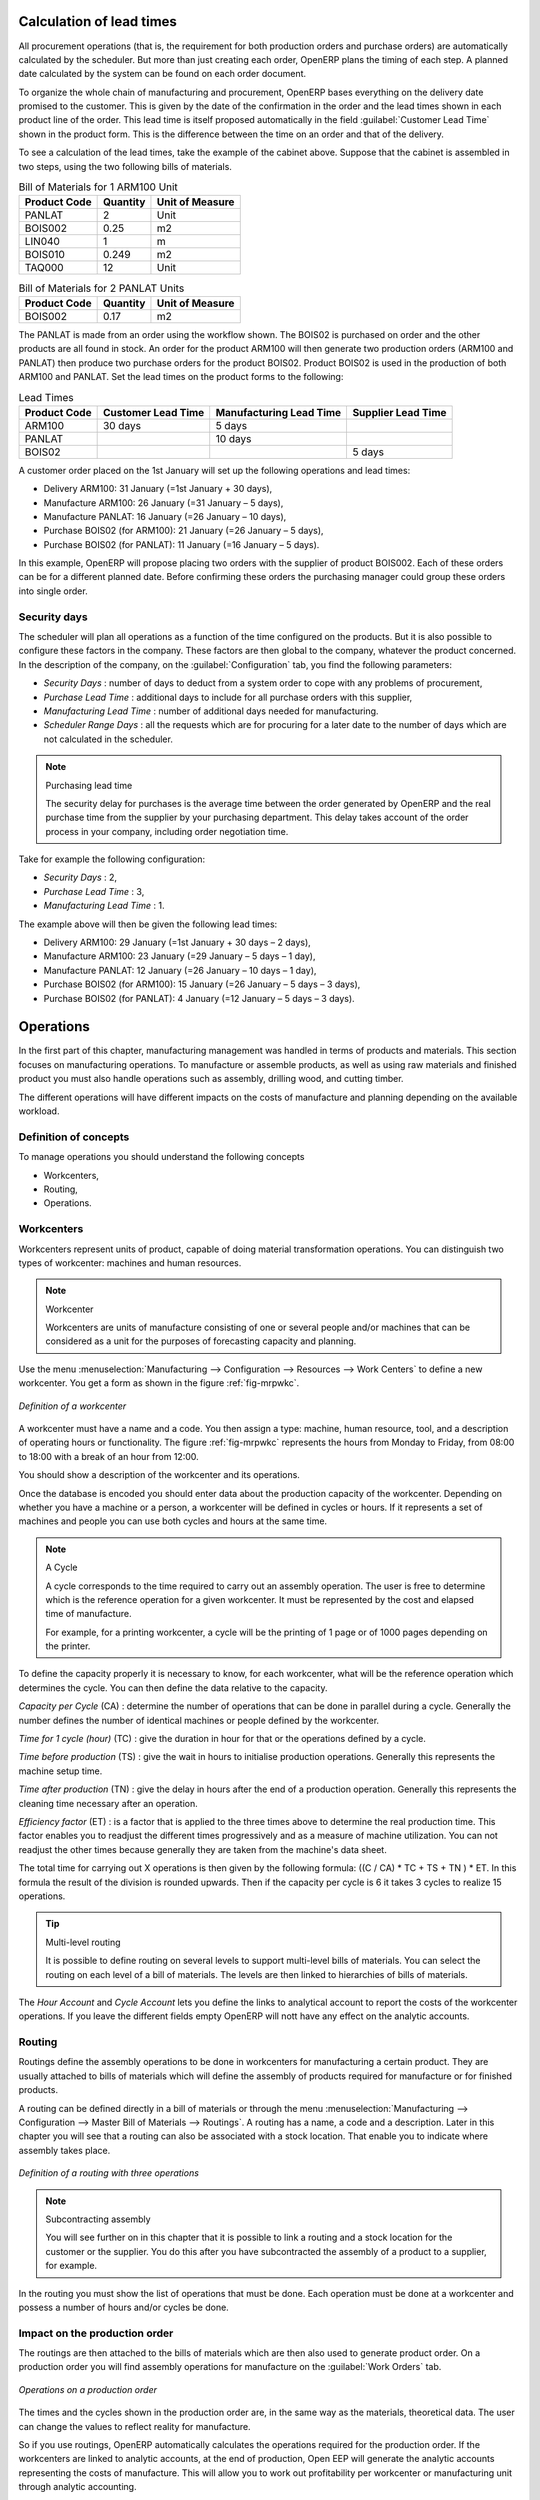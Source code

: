 
.. index::
   single: scheduler; lead time

Calculation of lead times
=========================

All procurement operations (that is, the requirement for both production orders and purchase orders)
are automatically calculated by the scheduler. But more than just
creating each order, OpenERP plans the timing of each step.
A planned date calculated by the system can be found on each order document.

To organize the whole chain of manufacturing and procurement, OpenERP bases everything on the delivery
date promised to the customer. This is given by the date of the confirmation in the order and the
lead times shown in each product line of the order. This lead time is itself proposed automatically
in the field :guilabel:`Customer Lead Time` shown in the product form. This is the difference
between the time on an order and that of the delivery.

To see a calculation of the lead times, take the example of the cabinet above. Suppose that the
cabinet is assembled in two steps, using the two following bills of materials.

.. table:: Bill of Materials for 1 ARM100 Unit

   ============  ========  ===============
   Product Code  Quantity  Unit of Measure
   ============  ========  ===============
   PANLAT        2         Unit
   BOIS002       0.25      m2
   LIN040        1         m
   BOIS010       0.249     m2
   TAQ000        12        Unit
   ============  ========  ===============

.. table:: Bill of Materials for 2 PANLAT Units

   ============  ========  ===============
   Product Code  Quantity  Unit of Measure
   ============  ========  ===============
   BOIS002       0.17      m2
   ============  ========  ===============

The PANLAT is made from an order using the workflow shown. The BOIS02 is purchased on order and the
other products are all found in stock. An order for the product ARM100 will then generate two
production orders (ARM100 and PANLAT) then produce two purchase orders for the product BOIS02.
Product BOIS02 is used in the production of both ARM100 and PANLAT. Set the lead times on the
product forms to the following:

.. table:: Lead Times

   ============ ================== ======================= ==================
   Product Code Customer Lead Time Manufacturing Lead Time Supplier Lead Time
   ============ ================== ======================= ==================
   ARM100       30 days            5 days
   PANLAT                          10 days
   BOIS02                                                  5 days
   ============ ================== ======================= ==================

A customer order placed on the 1st January will set up the following operations and lead times:

* Delivery ARM100: 31 January (=1st January + 30 days),

* Manufacture ARM100: 26 January (=31 January – 5 days),

* Manufacture PANLAT: 16 January (=26 January – 10 days),

* Purchase BOIS02 (for ARM100): 21 January (=26 January – 5 days),

* Purchase BOIS02 (for PANLAT): 11 January (=16 January – 5 days).

In this example, OpenERP will propose placing two orders with the supplier of product BOIS002. Each of
these orders can be for a different planned date. Before confirming these orders the
purchasing manager could group these orders into single order.

Security days
-------------

The scheduler will plan all operations as a function of the time configured on the products. But it
is also possible to configure these factors in the company. These factors are then global to the
company, whatever the product concerned. In the description of the company, on the
:guilabel:`Configuration` tab, you find the following parameters:

* `Security Days` : number of days to deduct from a system order to cope with any problems of
  procurement,

* `Purchase Lead Time` : additional days to include for all purchase orders with this supplier,

* `Manufacturing Lead Time` : number of additional days needed for manufacturing.

* `Scheduler Range Days` : all the requests which are for procuring for a later date to
  the number of days which are not calculated in the scheduler.

.. note:: Purchasing lead time

    The security delay for purchases is the average time between the order generated by OpenERP and
    the real purchase time from the supplier by your purchasing department.
    This delay takes account of the order process in your company, including order negotiation time.

Take for example the following configuration:

* `Security Days` : 2,

* `Purchase Lead Time` : 3,

* `Manufacturing Lead Time` : 1.

The example above will then be given the following lead times:

* Delivery ARM100: 29 January (=1st January + 30 days – 2 days),

* Manufacture ARM100: 23 January (=29 January – 5 days – 1 day),

* Manufacture PANLAT: 12 January (=26 January – 10 days – 1 day),

* Purchase BOIS02 (for ARM100): 15 January (=26 January – 5 days – 3 days),

* Purchase BOIS02 (for PANLAT): 4 January (=12 January – 5 days – 3 days).

.. index:: work orders

Operations
==========

In the first part of this chapter, manufacturing management was handled in terms of products and
materials. This section focuses on manufacturing operations. To manufacture or assemble products, as
well as using raw materials and finished product you must also handle operations such as assembly,
drilling wood, and cutting timber.

The different operations will have different impacts on the costs of manufacture and planning depending
on the available workload.

Definition of concepts
----------------------

To manage operations you should understand the following concepts

* Workcenters,

* Routing,

* Operations.

.. index::
   single: workcenter

Workcenters
-----------

Workcenters represent units of product, capable of doing material transformation operations. You can
distinguish two types of workcenter: machines and human resources.

.. note:: Workcenter

    Workcenters are units of manufacture consisting of one or several people and/or machines
    that can be considered as a unit for the purposes of forecasting capacity and planning.

Use the menu :menuselection:`Manufacturing --> Configuration --> Resources --> Work Centers` to define a new
workcenter. You get a form as shown in the figure :ref:`fig-mrpwkc`.

.. _fig-mrpwkc:

.. figure:: images/mrp_workcenter.png
   :scale: 75
   :align: center

   *Definition of a workcenter*

A workcenter must have a name and a code. You then assign a type: machine, human resource, tool, and
a description of operating hours or functionality. The figure :ref:`fig-mrpwkc` represents the hours from Monday
to Friday, from 08:00 to 18:00 with a break of an hour from 12:00.

You should show a description of the workcenter and its operations.

Once the database is encoded you should enter data about the production capacity of the workcenter.
Depending on whether you have a machine or a person, a workcenter will be defined in cycles or
hours. If it represents a set of machines and people you can use both cycles and hours at the same
time.

.. index::
   single: workcenter, cycle

.. note:: A Cycle

    A cycle corresponds to the time required to carry out an assembly operation.
    The user is free to determine which is the reference operation for a given workcenter.
    It must be represented by the cost and elapsed time of manufacture.

    For example, for a printing workcenter, a cycle will be the printing of 1 page or of 1000 pages
    depending on the printer.

To define the capacity properly it is necessary to know, for each workcenter, what will be the
reference operation which determines the cycle. You can then define the data relative
to the capacity.

`Capacity per Cycle` (CA) : determine the number of operations that can be done in parallel during a
cycle. Generally the number defines the number of identical machines or people defined by the
workcenter.

`Time for 1 cycle (hour)` (TC) : give the duration in hour for that or the operations defined by a cycle.

`Time before production` (TS) : give the wait in hours to initialise production operations. Generally
this represents the machine setup time.

`Time after production` (TN) : give the delay in hours after the end of a production operation.
Generally this represents the cleaning time necessary after an operation.

`Efficiency factor`  (ET) : is a factor that is applied to the three times above to determine the real
production time. This factor enables you to readjust the different times progressively and as a
measure of machine utilization. You can not readjust the other times because generally they are taken
from the machine's data sheet.

The total time for carrying out X operations is then given by the following formula: ((C / CA) * TC
+ TS + TN ) * ET. In this formula the result of the division is rounded upwards. Then if the
capacity per cycle is 6 it takes 3 cycles to realize 15 operations.

.. tip:: Multi-level routing

   It is possible to define routing on several levels to support multi-level bills of materials.
   You can select the routing on each level of a bill of materials.
   The levels are then linked to hierarchies of bills of materials.

The `Hour Account` and `Cycle Account` lets you define the links to analytical account to report the
costs of the workcenter operations. If you leave the different fields empty OpenERP will nott have any
effect on the analytic accounts.

.. index::
   pair: routing; manufacturing

.. index::
   single: routing

Routing
-------

Routings define the assembly operations to be done in workcenters for manufacturing a certain
product. They are usually attached to bills of materials which will define the assembly of products
required for manufacture or for finished products.

A routing can be defined directly in a bill of materials or through the menu
:menuselection:`Manufacturing --> Configuration --> Master Bill of Materials --> Routings`. A routing has a name, a code and a
description. Later in this chapter you will see that a routing can also be associated with a stock
location. That enable you to indicate where assembly takes place.

.. figure:: images/mrp_routing.png
   :scale: 75
   :align: center

   *Definition of a routing with three operations*

.. note:: Subcontracting assembly

    You will see further on in this chapter that it is possible to link a routing and a stock location
    for the customer or the supplier.
    You do this after you have subcontracted the assembly of a product to a supplier, for example.

In the routing you must show the list of operations that must be done. Each operation must be done
at a workcenter and possess a number of hours and/or cycles be done.

Impact on the production order
------------------------------

The routings are then attached to the bills of materials which are then also used to generate
product order. On a production order you will find assembly operations for manufacture on the
:guilabel:`Work Orders` tab.

.. figure:: images/mrp_production_workorder.png
   :scale: 75
   :align: center

   *Operations on a production order*

The times and the cycles shown in the production order are, in the same way as the materials,
theoretical data. The user can change the values to reflect reality for manufacture.

So if you use routings, OpenERP automatically calculates the operations required for the production
order. If the workcenters are linked to analytic accounts, at the end of production, Open EEP will
generate the analytic accounts representing the costs of manufacture. This will allow you to work
out profitability per workcenter or manufacturing unit through analytic accounting.

But the routings also enable you to manage your production capacity. You will be able to leave the
demand charts for the days / weeks / months ahead to validate that you do not forecast more than you
are capable of producing.

To see a demand chart, list the workcenters using the menu :menuselection:`Manufacturing -->
Configuration --> Resources --> Workcenters`. Then select one or several workcenters and click on the action
:guilabel:`Workcenter Load`. OpenERP then asks you if you work in cycles or in hours and your
interval is calculated (by day, week or month).

.. figure:: images/mrp_workcenter_load.png
   :scale: 50
   :align: center

   *Charge by workcenter*

.. tip:: Theoretical times

   Once the routings have been clearly defined, you determine the effective  working time per
   assembly worker.
   This is the time actually taken by the assembly worker for each operation.
   That enables you to compare the real working time in your company and work out the productivity
   per person.

.. index::
   single: work operations

Work operations
---------------

A production order defines the use of the products defined in the Bills of Materials, and the
operations defined in the routing. You have seen how to handle manufacturing production as a top-level process,
but some companies prefer to have finer-grained control of operations where instead of
specifying just the production process itself, they enter data on each constituent production operation.

Management of operations
------------------------

.. note:: Operations

   Operations are often called work orders.

.. index::
   single: module; mrp_operations

To work using work orders you must install the optional module :mod:`mrp_operations`. Once the module
is installed you will find a new menu called :menuselection:`Manufacturing --> Manufacturing --> Work Orders`.

.. figure:: images/mrp_work_order_definition.png
   :scale: 75
   :align: center

   *Work Order definition*

The assembly workers must then encode each step operation by
operation and, for each step, the real working time for it.
OpenERP support the editable workflow through the menu :menuselection:`Administration --> Customization --> Workflows --> Workflows`.
You can find the operation workflow and edit according to necessecity.

.. figure:: images/mrp_operations_tree.png
   :scale: 75
   :align: center

   *List of operations to be carried out*

Operations must then be carried out one by one. On each operation the operator can click on
:guilabel:`Start` button. The time is then worked out
automatically on the operation between the two changes of status. The operator can also put the
operation on hold and start again later.

The following process is attached to each operation.

.. figure:: images/mrp_operations_workflow.png
   :scale: 75
   :align: center

   *Process for handling an operation*

Thanks to this use by operation, the real working time is recorded on the production order.

The production order is automatically put into the state 'In Production' once the first operation has been
started. That consumes some raw materials. Similarly the production order is closed automatically
once the last operation is completed. The finished products are then made.

.. index:: barcode

Events and barcodes
===================

If the company wants to work with barcodes in manufacturing you can work on each operation using
events. Here are some examples of events for an operations:

* Starting an operation,

* Pausing an operation,

* Restarting an operation,

* Closing an operation,

* Cancelling an operation.

You can print barcodes for the
workcenters using the menu :menuselection:`Manufacturing --> Configuration --> Resources --> Work Centers`.
Click on the report action `Work Centers Barcode` to generate the barcodes for that work center.

.. figure:: images/mrp_operation.png
   :scale: 75
   :align: center

   *Capturing events for work orders*

OpenERP then applies the events to the relevant operation.

Subcontracting manufacture
--------------------------

In OpenERP it is possible to subcontract production operations (for example painting and item
assembly) at a supplier's. To do this you must indicate on the relevant routing document a supplier
location for stock management.

You must then configure a location dedicated to this supplier with the following data:

* :guilabel:`Location Type` : Supplier,

* :guilabel:`Location Address` : Select an address of the subcontractor partner,

* :guilabel:`Chained Location Type` : Fixed,

* :guilabel:`Chained Location If Fixed` : your Stock,

* :guilabel:`Chaining Lead Time` : number of days before receipt of the finished product.

Then once the manufacture has been planned for the product in question, OpenERP will generate the
following steps:

Delivery of raw materials to the stores for the supplier,

Production order for the products at the suppliers and receipt of the finished products in the
stores.

Once the production order has been confirmed, OpenERP automatically generates a delivery order to
send to the raw materials supplier. The storesperson can access this delivery order using the menu
:menuselection:`Warehouse --> Warehouse Management --> Internal Moves`. The raw materials will then be placed in
stock at the supplier's stores.

Once the delivery of raw materials has been confirmed, OpenERP activates the production order. The
supplier uses the raw materials sent to produce the finished goods which will automatically be put
in your own stores. The confirmation of this manufacture is made when you receive the products from
your supplier. It is then that you indicate the quantities consumed by your supplier.

.. tip:: Subcontract without routing

   If you do not use routing you can always subcontract work orders by creating an empty routing in
   the subcontract bill of materials.

Production orders are found in the menu :menuselection:`Manufacturing --> Manufacturing -->
Manufacturing Orders`. A production order is always carried out in two stages:

#. Consumption of raw materials.

#. Production of finished products.

Depending on the company's needs, you can specify that the first step is confirmed at the
acknowledgment of manufacturing supplier and the second at the receipt of finished goods in the
warehouse.

Treatment of exceptions
=======================

The set of stock requirements is generated by procurement orders.

In normal system use, you do not need to worry about procurement orders because they are automatically
generated by OpenERP and the user will usually work on the results of a procurement: a production
order,a purchase order, a sale order and a task .

But if there are configuration problems, the system can remain blocked by a procurement without
generating a corresponding document. For example, suppose that you configure a product :guilabel:`Procurement Method`
as ``Make to Order`` and Supply method  as ``Produce`` but you have not defined the bill of materials. In that case procurement of the
product will stay blocked in an exception state ``No Bill of Materials defined for this product``. You
must then create a bill of materials to unblock the problem.

Possible problems include:

* No bill of materials defined for production: in this case you have got to create one or indicate
  that the product can be purchased instead.

* No supplier available for a purchase: it is then necessary to define a supplier in the tab `Supplier`
  of the product form.

* No address defined on the supplier partner: you must complete an address for the supplier by
  default for the product in consideration.

* No quantity available in stock: you must create a rule for automatically procuring (for example a
  minimum stock rule) and put it in the order, or manually procure it.

Some problems are just those of timing and can be automatically corrected by the system.

Use the menu :menuselection:`Warehouse --> Schedulers --> Procurement Exceptions` to see all the exceptions.

If a product must be 'in stock' but is not available in your stores, OpenERP will make the
exception in 'temporary' or 'to be corrected'. The exception is temporary if the system can procure
it automatically, for example if a procurement rule is defined for minimum stock.

.. figure:: images/mrp_exception.png
   :scale: 75
   :align: center

   *Example of a procurement in exception*

If no procurement rule is defined the exception must be corrected manually by the user. Once the
exception is corrected you can restart by clicking on :guilabel:`Retry`. If you do not do that then
OpenERP will automatically recalculate on the next automated requirements calculation.

Manual procurement
==================

To procure internally, you can create a procurement order manually. Use the menu
:menuselection:`Warehouse --> Schedulers --> Procurement Exceptions` and click on `New` button to do this.

.. figure:: images/mrp_procurement.png
   :scale: 75
   :align: center

   *Encoding for a new procurement order*

The procurement order will then be responsible for calculating a  proposal for automatic procurement
for the product concerned. This procurement wll start a task, a purchase order form the supplier or
a production depending on the product configuration.

.. figure:: images/mrp_procurement_flow.png
   :scale: 75
   :align: center

   *Workflow for handling a procurement, a function of the product configuration*

It is better to encode a procurement order rather than direct purchasing or production, That method
has the following advantages:

The form is simpler because OpenERP calculates the different values from other values and defined
rules: purchase date calculated from order date, default supplier, raw materials needs, selection of
the most suitable bill of materials, etc

The calculation of requirements prioritises the procurements. If you encode a purchase directly you
short-circuit the planning of different procurements.

.. tip:: Shortcuts

   On the product form you have an :guilabel:`ACTIONS` shortcut button :guilabel:`Create Procurements`
   that lets you quickly create a new procurement order.

.. index:: waste products

Management of waste products and secondary products
===================================================

.. index::
   single: module; mrp_subproduct

For the management of waste you must install the module :mod:`mrp_subproduct`. The normal behaviour of
manufacture in OpenERP enables you to manufacture several units of the same finished product from
raw materials (A + B > C). With waste management, the result of a manufacture can be to have both
finished products and secondary products (A + B > C + D).

.. note::  Waste material

   In OpenERP waste material corresponds to secondary products that are a by-product of the main
   manufacturing process.
   For example, cutting planks of timber will produce other planks but these bits of timber are too
   small
   (or the offcuts may have value for the company if they can be used elsewhere).

If the module :mod:`mrp_subproduct` has been installed you get a new field in the Bill of Material that
lets you set secondary products resulting from the manufacture of the finished product.

.. figure:: images/mrp_bom_subproduct.png
   :scale: 75
   :align: center

   *Definition of waste products in a bill of materials*

When OpenERP generates a production order based on a bill of materials that uses secondary product
you pick up the list of all products in the the third tab of the production order 'Finished
Products'.

.. figure:: images/mrp_production.png
   :scale: 75
   :align: center

   *A production order producing several finished products*

Secondary products enable you to generate several types of products from the same raw materials and
manufacturing methods – only these are not used in the calculation of requirements. Then if you
need the secondary products OpenERP will not ask you to manufacture another product to use the waste
products and secondary products of this manufacture. In this case you should enter another
production order for the secondary product.

.. note:: Services in Manufacturing

   Unlike most software for production management, OpenERP manages services as well as stockable
   products.
   So it is possible to put products of type :guilabel:`Service` in a bill of materials.
   These do not appear in the production order but their requirements will be taken into account.

   If they are defined as :guilabel:`Make to Order` OpenERP will generate a task for the manufacture or a
   subcontract order for the operations.
   The behaviour will depend on the supply method configured on the product form :guilabel:`Buy` or :guilabel:`Produce`.

.. index:: repairs

Management of repairs
=====================

.. index::
   single: module; mrp_repair

The management of repairs is carried out using the module :mod:`mrp_repair`. Once it is installed this
module adds new :menuselection:`Manufacturing --> Manufacturing --> Repair Orders` menu under the Manufacturing menu for
creating repair jobs and reviewing repairs in progress.

In OpenERP a repair will have the following effects:

* Use of materials: items for replacement,

* Production of products: items replaced from reserved stock,

* Quality control: tracking the reasons for repair,

* Accounting entries: following stock moves,

* Receipt and delivery of product from and to the end user,

* Adding operations that can be seen in the product's traceability,

* Invoicing items used and/or free for repairs.

Entering data for a new repair
------------------------------

Use the menu :menuselection:`Manufacturing --> Manufacturing --> Repair Orders` to enter a new repair into
the system. You will see a blank form for the repair data, as shown in the figure :ref:`fig-mrprepnew` below.

.. _fig-mrprepnew:

.. figure:: images/mrp_repair_new.png
   :scale: 75
   :align: center

   *Entering data for a new repair*

Start by identifying the product that will be repaired using the product lot number. OpenERP then
automatically completes fields from the selected lot – the partner fields, address, delivery
location, and stock move.

If a warranty period has been defined in the product description, in months, OpenERP then completes
the field :guilabel:`Guarantee limit` with the correct warranty date.

You must then specify the components that you will be adding, replacing or removing in the operations
part. On each line you must specify the following:

Add or remove a component of the finished product:

* Product Component,

* Quantity,

* Unit of Measure

* Price of Component,

* Possible lot number,

* Location where the component was found,

* To invoice or not.

Once the component has been selected, OpenERP automatically completes most of the fields:

* :guilabel:`Quantity` : 1,

* :guilabel:`Unit of Measure` : unit for managing stock defined in the product form,

* :guilabel:`Component Price` : calculated from the customer list price,

* :guilabel:`Source location` : given by the stock management,

* :guilabel:`To invoice or not` : depends on the actual date and the guarantee period.

This information is automatically proposed by the system but you can modify it all yourself.

You can also encode additional charges in the second tab of the repair - applicable list price,
address and type of invoice, as well as additional line items that need to be added to the repair
bill.

.. figure:: images/mrp_repair_tab2.png
   :scale: 75
   :align: center

   *Repair form, second tab*

The third tab is for encoding information about the internal notes like
picking, invoice and locations.

Repair workflow
---------------

A defined process handles a repair order – both the repair itself and invoicing the client. The
figure :ref:`fig-mrprepflow` shows this repair process.

.. _fig-mrprepflow:

.. figure:: images/mrp_repair_workflow.png
   :scale: 75
   :align: center

   *Process for handling a repair*

Once a repair has been entered onto the system, it is in the 'draft' state. In this state it has no
impact on the rest of the system. You can print a quotation from it using the action 'Quotation / Order'.
The repair quotation can then be sent to the customer.

Once the customer approves the repair, use the menu :menuselection:`Manufacturing --> Manufacturing --> Repair Orders`
to find the draft repair. Click to confirm the draft repair and put it into
the running state. You can specify the invoicing mode in the second tab:

* no invoicing,

* invoicing before repair,

* invoicing after repair.

You can confirm the repair operation or create an invoice for the customer depending on this state.

.. index::
   pair: invoicing; repair

Invoicing the repair
--------------------

When the repair is to be invoiced, an invoice is generated in the draft state by the system. This
invoice contains the raw materials used (replaced components) and any other costs such as the time
used for the repair. These other costs are entered on the second tab of the repair form.

If the product to be repaired is still under guarantee, OpenERP automatically suggests that the
components themselves are not invoiced, but will still use any other defined costs. You can override
any of these default values when you are entering the data.

The link to the generated invoice is shown on the second tab of the repair document.

Stock movements and repair
--------------------------

When the repair has been carried out, OpenERP automatically carries out stock movements for
components that have been removed, added or replaced on the finished product.

The move operations are carried out using the locations shown on the first tab of the repair
document. If a destination location has been specified, OpenERP automatically handles the final
customer delivery order when the repair has been completed. This also lets you manage the delivery
of the repaired products.

For example, take the case of the cabinet that was produced at the start of this chapter. If you
have to replace the shelf PANLAT, you must enter data for the repair as shown in figure :ref:`fig-mrpreppan`.

.. _fig-mrpreppan:

.. figure:: images/mrp_repair_panlat.png
   :scale: 75
   :align: center

   *Repair of a shelf in a cabinet*

In this example, you would carry out the following operations:

* Removal of a PANLAT shelf in the cabinet and put the faulty shelf in the location *Defective Products*,

* Placement of a new PANLAT shelf that has been taken from stock.

When the repair is ready to be confirmed, OpenERP will generate the following stock moves:

* Put faulty PANLAT into suitable stock location *Default Production > Defective Products*,

* Consume PANLAT: *Stock > Default production*.

If you analyze the traceability of this lot number you will see all the repair operations in the
upstream and downstream traceability lists of the products concerned.

.. Copyright © Open Object Press. All rights reserved.

.. You may take electronic copy of this publication and distribute it if you don't
.. change the content. You can also print a copy to be read by yourself only.

.. We have contracts with different publishers in different countries to sell and
.. distribute paper or electronic based versions of this book (translated or not)
.. in bookstores. This helps to distribute and promote the OpenERP product. It
.. also helps us to create incentives to pay contributors and authors using author
.. rights of these sales.

.. Due to this, grants to translate, modify or sell this book are strictly
.. forbidden, unless Tiny SPRL (representing Open Object Press) gives you a
.. written authorisation for this.

.. Many of the designations used by manufacturers and suppliers to distinguish their
.. products are claimed as trademarks. Where those designations appear in this book,
.. and Open Object Press was aware of a trademark claim, the designations have been
.. printed in initial capitals.

.. While every precaution has been taken in the preparation of this book, the publisher
.. and the authors assume no responsibility for errors or omissions, or for damages
.. resulting from the use of the information contained herein.

.. Published by Open Object Press, Grand Rosière, Belgium
